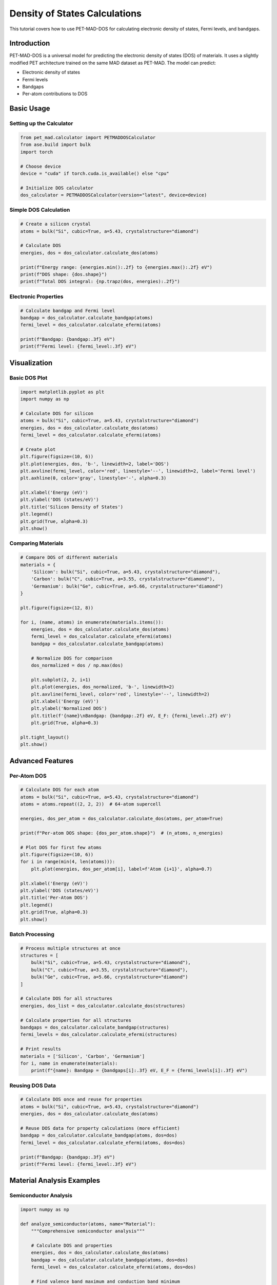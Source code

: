 Density of States Calculations
==============================

This tutorial covers how to use PET-MAD-DOS for calculating electronic density of states, Fermi levels, and bandgaps.

Introduction
------------

PET-MAD-DOS is a universal model for predicting the electronic density of states (DOS) of materials. It uses a slightly modified PET architecture trained on the same MAD dataset as PET-MAD. The model can predict:

- Electronic density of states
- Fermi levels
- Bandgaps
- Per-atom contributions to DOS

Basic Usage
-----------

Setting up the Calculator
~~~~~~~~~~~~~~~~~~~~~~~~~

.. code-block:: python

   from pet_mad.calculator import PETMADDOSCalculator
   from ase.build import bulk
   import torch

   # Choose device
   device = "cuda" if torch.cuda.is_available() else "cpu"

   # Initialize DOS calculator
   dos_calculator = PETMADDOSCalculator(version="latest", device=device)

Simple DOS Calculation
~~~~~~~~~~~~~~~~~~~~~~

.. code-block:: python

   # Create a silicon crystal
   atoms = bulk("Si", cubic=True, a=5.43, crystalstructure="diamond")

   # Calculate DOS
   energies, dos = dos_calculator.calculate_dos(atoms)

   print(f"Energy range: {energies.min():.2f} to {energies.max():.2f} eV")
   print(f"DOS shape: {dos.shape}")
   print(f"Total DOS integral: {np.trapz(dos, energies):.2f}")

Electronic Properties
~~~~~~~~~~~~~~~~~~~~~

.. code-block:: python

   # Calculate bandgap and Fermi level
   bandgap = dos_calculator.calculate_bandgap(atoms)
   fermi_level = dos_calculator.calculate_efermi(atoms)

   print(f"Bandgap: {bandgap:.3f} eV")
   print(f"Fermi level: {fermi_level:.3f} eV")

Visualization
-------------

Basic DOS Plot
~~~~~~~~~~~~~~

.. code-block:: python

   import matplotlib.pyplot as plt
   import numpy as np

   # Calculate DOS for silicon
   atoms = bulk("Si", cubic=True, a=5.43, crystalstructure="diamond")
   energies, dos = dos_calculator.calculate_dos(atoms)
   fermi_level = dos_calculator.calculate_efermi(atoms)

   # Create plot
   plt.figure(figsize=(10, 6))
   plt.plot(energies, dos, 'b-', linewidth=2, label='DOS')
   plt.axvline(fermi_level, color='red', linestyle='--', linewidth=2, label='Fermi level')
   plt.axhline(0, color='gray', linestyle='-', alpha=0.3)

   plt.xlabel('Energy (eV)')
   plt.ylabel('DOS (states/eV)')
   plt.title('Silicon Density of States')
   plt.legend()
   plt.grid(True, alpha=0.3)
   plt.show()

Comparing Materials
~~~~~~~~~~~~~~~~~~~

.. code-block:: python

   # Compare DOS of different materials
   materials = {
       'Silicon': bulk("Si", cubic=True, a=5.43, crystalstructure="diamond"),
       'Carbon': bulk("C", cubic=True, a=3.55, crystalstructure="diamond"),
       'Germanium': bulk("Ge", cubic=True, a=5.66, crystalstructure="diamond")
   }

   plt.figure(figsize=(12, 8))

   for i, (name, atoms) in enumerate(materials.items()):
       energies, dos = dos_calculator.calculate_dos(atoms)
       fermi_level = dos_calculator.calculate_efermi(atoms)
       bandgap = dos_calculator.calculate_bandgap(atoms)

       # Normalize DOS for comparison
       dos_normalized = dos / np.max(dos)

       plt.subplot(2, 2, i+1)
       plt.plot(energies, dos_normalized, 'b-', linewidth=2)
       plt.axvline(fermi_level, color='red', linestyle='--', linewidth=2)
       plt.xlabel('Energy (eV)')
       plt.ylabel('Normalized DOS')
       plt.title(f'{name}\nBandgap: {bandgap:.2f} eV, E_F: {fermi_level:.2f} eV')
       plt.grid(True, alpha=0.3)

   plt.tight_layout()
   plt.show()

Advanced Features
-----------------

Per-Atom DOS
~~~~~~~~~~~~

.. code-block:: python

   # Calculate DOS for each atom
   atoms = bulk("Si", cubic=True, a=5.43, crystalstructure="diamond")
   atoms = atoms.repeat((2, 2, 2))  # 64-atom supercell

   energies, dos_per_atom = dos_calculator.calculate_dos(atoms, per_atom=True)

   print(f"Per-atom DOS shape: {dos_per_atom.shape}")  # (n_atoms, n_energies)

   # Plot DOS for first few atoms
   plt.figure(figsize=(10, 6))
   for i in range(min(4, len(atoms))):
       plt.plot(energies, dos_per_atom[i], label=f'Atom {i+1}', alpha=0.7)

   plt.xlabel('Energy (eV)')
   plt.ylabel('DOS (states/eV)')
   plt.title('Per-Atom DOS')
   plt.legend()
   plt.grid(True, alpha=0.3)
   plt.show()

Batch Processing
~~~~~~~~~~~~~~~~

.. code-block:: python

   # Process multiple structures at once
   structures = [
       bulk("Si", cubic=True, a=5.43, crystalstructure="diamond"),
       bulk("C", cubic=True, a=3.55, crystalstructure="diamond"),
       bulk("Ge", cubic=True, a=5.66, crystalstructure="diamond")
   ]

   # Calculate DOS for all structures
   energies, dos_list = dos_calculator.calculate_dos(structures)

   # Calculate properties for all structures
   bandgaps = dos_calculator.calculate_bandgap(structures)
   fermi_levels = dos_calculator.calculate_efermi(structures)

   # Print results
   materials = ['Silicon', 'Carbon', 'Germanium']
   for i, name in enumerate(materials):
       print(f"{name}: Bandgap = {bandgaps[i]:.3f} eV, E_F = {fermi_levels[i]:.3f} eV")

Reusing DOS Data
~~~~~~~~~~~~~~~~

.. code-block:: python

   # Calculate DOS once and reuse for properties
   atoms = bulk("Si", cubic=True, a=5.43, crystalstructure="diamond")
   energies, dos = dos_calculator.calculate_dos(atoms)

   # Reuse DOS data for property calculations (more efficient)
   bandgap = dos_calculator.calculate_bandgap(atoms, dos=dos)
   fermi_level = dos_calculator.calculate_efermi(atoms, dos=dos)

   print(f"Bandgap: {bandgap:.3f} eV")
   print(f"Fermi level: {fermi_level:.3f} eV")

Material Analysis Examples
--------------------------

Semiconductor Analysis
~~~~~~~~~~~~~~~~~~~~~~

.. code-block:: python

   import numpy as np

   def analyze_semiconductor(atoms, name="Material"):
       """Comprehensive semiconductor analysis"""

       # Calculate DOS and properties
       energies, dos = dos_calculator.calculate_dos(atoms)
       bandgap = dos_calculator.calculate_bandgap(atoms, dos=dos)
       fermi_level = dos_calculator.calculate_efermi(atoms, dos=dos)

       # Find valence band maximum and conduction band minimum
       fermi_idx = np.argmin(np.abs(energies - fermi_level))

       # Valence band (below Fermi level)
       vb_energies = energies[energies < fermi_level]
       vb_dos = dos[energies < fermi_level]
       vbm = vb_energies[np.argmax(vb_dos)] if len(vb_energies) > 0 else None

       # Conduction band (above Fermi level)
       cb_energies = energies[energies > fermi_level + bandgap]
       cb_dos = dos[energies > fermi_level + bandgap]
       cbm = cb_energies[np.argmax(cb_dos)] if len(cb_energies) > 0 else None

       print(f"\n{name} Analysis:")
       print(f"  Bandgap: {bandgap:.3f} eV")
       print(f"  Fermi level: {fermi_level:.3f} eV")
       if vbm is not None:
           print(f"  VBM: {vbm:.3f} eV")
       if cbm is not None:
           print(f"  CBM: {cbm:.3f} eV")

       # Classification
       if bandgap < 0.1:
           classification = "Metal"
       elif bandgap < 3.0:
           classification = "Semiconductor"
       else:
           classification = "Insulator"
       print(f"  Classification: {classification}")

       return {
           'energies': energies,
           'dos': dos,
           'bandgap': bandgap,
           'fermi_level': fermi_level,
           'classification': classification
       }

   # Analyze different materials
   materials = {
       'Silicon': bulk("Si", cubic=True, a=5.43, crystalstructure="diamond"),
       'Diamond': bulk("C", cubic=True, a=3.55, crystalstructure="diamond"),
       'Germanium': bulk("Ge", cubic=True, a=5.66, crystalstructure="diamond")
   }

   results = {}
   for name, atoms in materials.items():
       results[name] = analyze_semiconductor(atoms, name)

Surface and Interface Studies
~~~~~~~~~~~~~~~~~~~~~~~~~~~~~

.. code-block:: python

   from ase.build import surface

   # Create silicon surface
   slab = surface("Si", (1, 0, 0), 4, vacuum=10.0)

   # Calculate DOS for surface
   energies, dos_surface = dos_calculator.calculate_dos(slab)

   # Compare with bulk
   bulk_si = bulk("Si", cubic=True, a=5.43, crystalstructure="diamond")
   energies_bulk, dos_bulk = dos_calculator.calculate_dos(bulk_si)

   # Normalize by number of atoms for comparison
   dos_surface_norm = dos_surface / len(slab)
   dos_bulk_norm = dos_bulk / len(bulk_si)

   plt.figure(figsize=(10, 6))
   plt.plot(energies_bulk, dos_bulk_norm, 'b-', linewidth=2, label='Bulk Si')
   plt.plot(energies, dos_surface_norm, 'r-', linewidth=2, label='Si(100) Surface')

   plt.xlabel('Energy (eV)')
   plt.ylabel('DOS per atom (states/eV)')
   plt.title('Bulk vs Surface DOS')
   plt.legend()
   plt.grid(True, alpha=0.3)
   plt.show()

Alloy Analysis
~~~~~~~~~~~~~~

.. code-block:: python

   from ase import Atoms
   import numpy as np

   def create_random_alloy(element1, element2, size, concentration):
       """Create random binary alloy"""
       # Create base structure
       base = bulk(element1, cubic=True, crystalstructure="fcc")
       alloy = base.repeat(size)

       # Randomly substitute atoms
       n_substitute = int(len(alloy) * concentration)
       indices = np.random.choice(len(alloy), n_substitute, replace=False)

       symbols = alloy.get_chemical_symbols()
       for i in indices:
           symbols[i] = element2
       alloy.set_chemical_symbols(symbols)

       return alloy

   # Create Cu-Ni alloys with different concentrations
   concentrations = [0.0, 0.25, 0.5, 0.75, 1.0]

   plt.figure(figsize=(12, 8))

   for i, conc in enumerate(concentrations):
       if conc == 0.0:
           alloy = bulk("Cu", cubic=True, crystalstructure="fcc")
           label = "Pure Cu"
       elif conc == 1.0:
           alloy = bulk("Ni", cubic=True, crystalstructure="fcc")
           label = "Pure Ni"
       else:
           alloy = create_random_alloy("Cu", "Ni", (2, 2, 2), conc)
           label = f"Cu-{conc*100:.0f}%Ni"

       energies, dos = dos_calculator.calculate_dos(alloy)
       fermi_level = dos_calculator.calculate_efermi(alloy)

       # Normalize DOS
       dos_norm = dos / np.max(dos)

       plt.subplot(2, 3, i+1)
       plt.plot(energies, dos_norm, 'b-', linewidth=2)
       plt.axvline(fermi_level, color='red', linestyle='--', linewidth=1)
       plt.xlabel('Energy (eV)')
       plt.ylabel('Normalized DOS')
       plt.title(label)
       plt.grid(True, alpha=0.3)

   plt.tight_layout()
   plt.show()

Temperature Effects (Approximate)
~~~~~~~~~~~~~~~~~~~~~~~~~~~~~~~~~

.. code-block:: python

   def fermi_dirac(energies, fermi_level, temperature):
       """Fermi-Dirac distribution"""
       kT = temperature * 8.617e-5  # Convert K to eV
       return 1.0 / (1.0 + np.exp((energies - fermi_level) / kT))

   def occupied_dos(energies, dos, fermi_level, temperature=0):
       """Calculate occupied DOS at given temperature"""
       if temperature == 0:
           return dos * (energies <= fermi_level)
       else:
           fd = fermi_dirac(energies, fermi_level, temperature)
           return dos * fd

   # Calculate for silicon at different temperatures
   atoms = bulk("Si", cubic=True, a=5.43, crystalstructure="diamond")
   energies, dos = dos_calculator.calculate_dos(atoms)
   fermi_level = dos_calculator.calculate_efermi(atoms)

   temperatures = [0, 300, 600, 1000]  # Kelvin

   plt.figure(figsize=(12, 8))

   for i, temp in enumerate(temperatures):
       occupied = occupied_dos(energies, dos, fermi_level, temp)

       plt.subplot(2, 2, i+1)
       plt.plot(energies, dos, 'b-', linewidth=2, alpha=0.5, label='Total DOS')
       plt.fill_between(energies, occupied, alpha=0.7, label='Occupied')
       plt.axvline(fermi_level, color='red', linestyle='--', linewidth=1)

       plt.xlabel('Energy (eV)')
       plt.ylabel('DOS (states/eV)')
       plt.title(f'T = {temp} K')
       plt.legend()
       plt.grid(True, alpha=0.3)

   plt.tight_layout()
   plt.show()

Performance Optimization
------------------------

Batch Processing
~~~~~~~~~~~~~~~~

.. code-block:: python

   # For many structures, use batch processing
   structures = [create_structure(i) for i in range(100)]

   # Process in batches
   batch_size = 10
   all_bandgaps = []
   all_fermi_levels = []

   for i in range(0, len(structures), batch_size):
       batch = structures[i:i+batch_size]

       # Calculate properties for batch
       bandgaps = dos_calculator.calculate_bandgap(batch)
       fermi_levels = dos_calculator.calculate_efermi(batch)

       all_bandgaps.extend(bandgaps)
       all_fermi_levels.extend(fermi_levels)

Memory Management
~~~~~~~~~~~~~~~~~

.. code-block:: python

   import torch

   # For large systems, use float32 to save memory
   dos_calculator = PETMADDOSCalculator(
       version="latest",
       device="cuda",
       dtype=torch.float32
   )

   # Clear GPU cache when needed
   torch.cuda.empty_cache()

Integration with Other Tools
----------------------------

With Pymatgen
~~~~~~~~~~~~~

.. code-block:: python

   from pymatgen.core import Structure
   from pymatgen.io.ase import AseAtomsAdaptor

   # Convert pymatgen structure to ASE
   adaptor = AseAtomsAdaptor()

   # Example with pymatgen structure
   # structure = Structure.from_file("POSCAR")
   # atoms = adaptor.get_atoms(structure)
   # energies, dos = dos_calculator.calculate_dos(atoms)

With Materials Project
~~~~~~~~~~~~~~~~~~~~~~

.. code-block:: python

   # Example workflow for Materials Project data
   # from pymatgen.ext.matproj import MPRester

   # def analyze_mp_structure(mp_id):
   #     with MPRester("your_api_key") as mpr:
   #         structure = mpr.get_structure_by_material_id(mp_id)
   #         atoms = adaptor.get_atoms(structure)
   #
   #         energies, dos = dos_calculator.calculate_dos(atoms)
   #         bandgap = dos_calculator.calculate_bandgap(atoms, dos=dos)
   #
   #         return bandgap

Export and Data Handling
-------------------------

Saving DOS Data
~~~~~~~~~~~~~~~

.. code-block:: python

   import numpy as np

   # Calculate DOS
   atoms = bulk("Si", cubic=True, a=5.43, crystalstructure="diamond")
   energies, dos = dos_calculator.calculate_dos(atoms)

   # Save to file
   np.savetxt("silicon_dos.dat",
              np.column_stack([energies, dos]),
              header="Energy(eV) DOS(states/eV)",
              fmt="%.6f")

   # Save properties
   properties = {
       'bandgap': dos_calculator.calculate_bandgap(atoms, dos=dos),
       'fermi_level': dos_calculator.calculate_efermi(atoms, dos=dos)
   }

   import json
   with open("silicon_properties.json", "w") as f:
       json.dump(properties, f, indent=2)

Loading and Comparing
~~~~~~~~~~~~~~~~~~~~~

.. code-block:: python

   # Load experimental or reference data for comparison
   # exp_data = np.loadtxt("experimental_dos.dat")
   # exp_energies, exp_dos = exp_data[:, 0], exp_data[:, 1]

   # Compare with PET-MAD-DOS prediction
   # plt.plot(exp_energies, exp_dos, 'r-', label='Experimental')
   # plt.plot(energies, dos, 'b--', label='PET-MAD-DOS')
   # plt.legend()

Troubleshooting
---------------

Common Issues
~~~~~~~~~~~~~

1. **Memory errors**: Use smaller batch sizes or float32 precision
2. **Unexpected results**: Check if the structure is reasonable and contains supported elements
3. **Performance issues**: Use GPU acceleration and batch processing

Validation
~~~~~~~~~~

.. code-block:: python

   # Basic validation checks
   def validate_dos(energies, dos):
       """Basic DOS validation"""

       # Check for NaN or infinite values
       if np.any(np.isnan(dos)) or np.any(np.isinf(dos)):
           print("Warning: DOS contains NaN or infinite values")

       # Check if DOS is non-negative
       if np.any(dos < 0):
           print("Warning: DOS contains negative values")

       # Check energy range
       print(f"Energy range: {energies.min():.2f} to {energies.max():.2f} eV")
       print(f"DOS range: {dos.min():.6f} to {dos.max():.6f} states/eV")

       return True

   # Validate results
   energies, dos = dos_calculator.calculate_dos(atoms)
   validate_dos(energies, dos)
